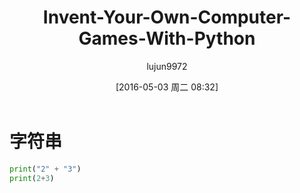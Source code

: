 #+TITLE: Invent-Your-Own-Computer-Games-With-Python
#+AUTHOR: lujun9972
#+CATEGORY: Programming, Python
#+DATE: [2016-05-03 周二 08:32]
#+OPTIONS: ^:{}

* 字符串
#+BEGIN_SRC python 
  print("2" + "3")
  print(2+3)
#+END_SRC

#+RESULTS:
: 23
: 5


# Local Variables:
# org-babel-default-header-args:python: ((:session . "none") (:results . "output") (:exports . "code") (:cache))
# org-babel-python-command: "python3"
# End:
